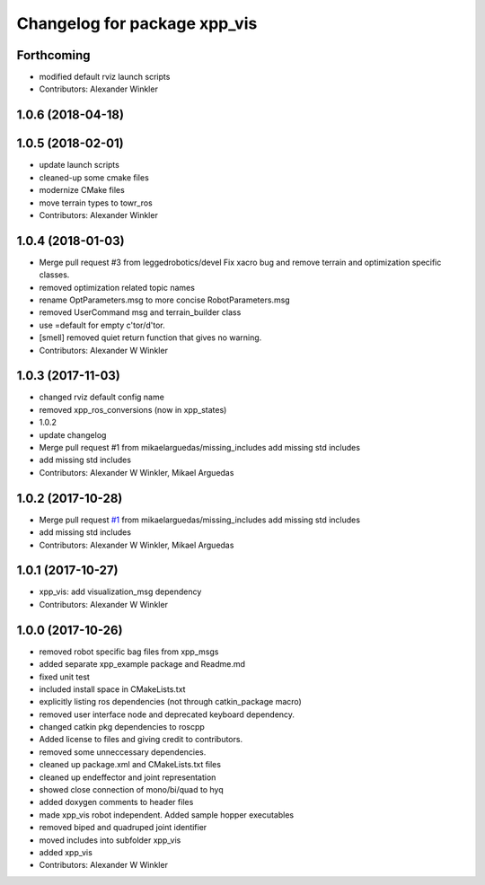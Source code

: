 ^^^^^^^^^^^^^^^^^^^^^^^^^^^^^
Changelog for package xpp_vis
^^^^^^^^^^^^^^^^^^^^^^^^^^^^^

Forthcoming
-----------
* modified default rviz launch scripts
* Contributors: Alexander Winkler

1.0.6 (2018-04-18)
------------------

1.0.5 (2018-02-01)
------------------
* update launch scripts
* cleaned-up some cmake files
* modernize CMake files
* move terrain types to towr_ros
* Contributors: Alexander Winkler

1.0.4 (2018-01-03)
------------------
* Merge pull request #3 from leggedrobotics/devel
  Fix xacro bug and remove terrain and optimization specific classes.
* removed optimization related topic names
* rename OptParameters.msg to more concise RobotParameters.msg
* removed UserCommand msg and terrain_builder class
* use =default for empty c'tor/d'tor.
* [smell] removed quiet return function that gives no warning.
* Contributors: Alexander W Winkler

1.0.3 (2017-11-03)
------------------
* changed rviz default config name
* removed xpp_ros_conversions (now in xpp_states)
* 1.0.2
* update changelog
* Merge pull request #1 from mikaelarguedas/missing_includes
  add missing std includes
* add missing std includes
* Contributors: Alexander W Winkler, Mikael Arguedas

1.0.2 (2017-10-28)
------------------
* Merge pull request `#1 <https://github.com/leggedrobotics/xpp/issues/1>`_ from mikaelarguedas/missing_includes
  add missing std includes
* add missing std includes
* Contributors: Alexander W Winkler, Mikael Arguedas

1.0.1 (2017-10-27)
------------------
* xpp_vis: add visualization_msg dependency
* Contributors: Alexander W Winkler

1.0.0 (2017-10-26)
------------------
* removed robot specific bag files from xpp_msgs
* added separate xpp_example package and Readme.md
* fixed unit test
* included install space in CMakeLists.txt
* explicitly listing ros dependencies (not through catkin_package macro)
* removed user interface node and deprecated keyboard dependency.
* changed catkin pkg dependencies to roscpp
* Added license to files and giving credit to contributors.
* removed some unneccessary dependencies.
* cleaned up package.xml and CMakeLists.txt files
* cleaned up endeffector and joint representation
* showed close connection of mono/bi/quad to hyq
* added doxygen comments to header files
* made xpp_vis robot independent. Added sample hopper executables
* removed biped and quadruped joint identifier
* moved includes into subfolder xpp_vis
* added xpp_vis
* Contributors: Alexander W Winkler
